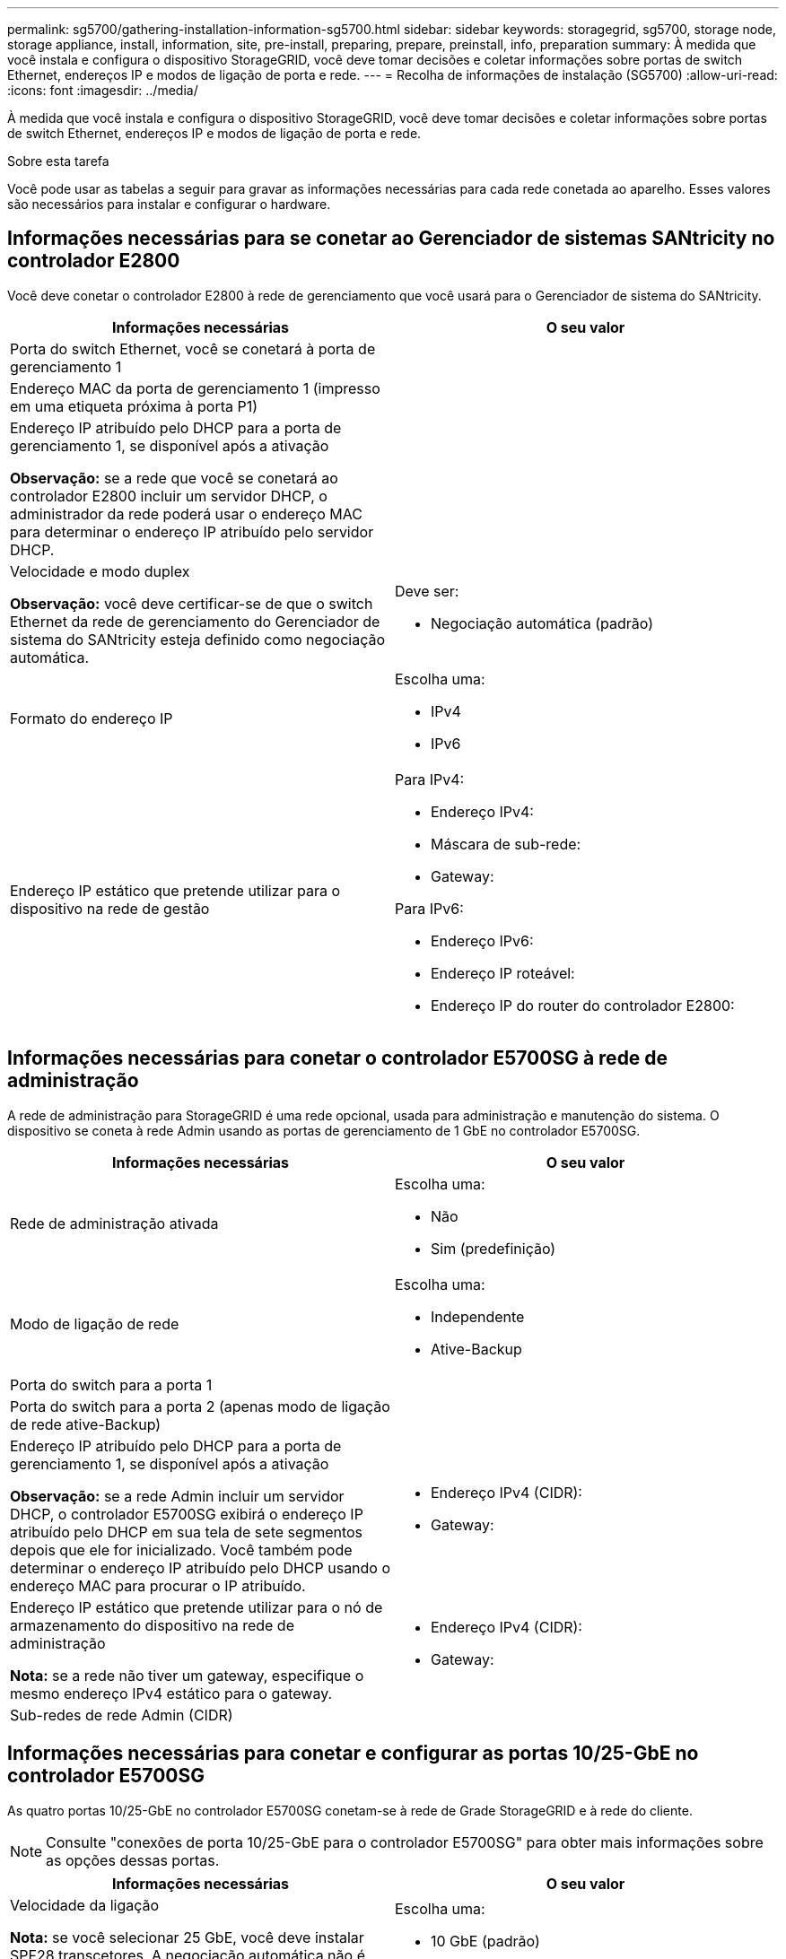 ---
permalink: sg5700/gathering-installation-information-sg5700.html 
sidebar: sidebar 
keywords: storagegrid, sg5700, storage node, storage appliance, install, information, site, pre-install, preparing, prepare, preinstall, info, preparation 
summary: À medida que você instala e configura o dispositivo StorageGRID, você deve tomar decisões e coletar informações sobre portas de switch Ethernet, endereços IP e modos de ligação de porta e rede. 
---
= Recolha de informações de instalação (SG5700)
:allow-uri-read: 
:icons: font
:imagesdir: ../media/


[role="lead"]
À medida que você instala e configura o dispositivo StorageGRID, você deve tomar decisões e coletar informações sobre portas de switch Ethernet, endereços IP e modos de ligação de porta e rede.

.Sobre esta tarefa
Você pode usar as tabelas a seguir para gravar as informações necessárias para cada rede conetada ao aparelho. Esses valores são necessários para instalar e configurar o hardware.



== Informações necessárias para se conetar ao Gerenciador de sistemas SANtricity no controlador E2800

Você deve conetar o controlador E2800 à rede de gerenciamento que você usará para o Gerenciador de sistema do SANtricity.

|===
| Informações necessárias | O seu valor 


 a| 
Porta do switch Ethernet, você se conetará à porta de gerenciamento 1
 a| 



 a| 
Endereço MAC da porta de gerenciamento 1 (impresso em uma etiqueta próxima à porta P1)
 a| 



 a| 
Endereço IP atribuído pelo DHCP para a porta de gerenciamento 1, se disponível após a ativação

*Observação:* se a rede que você se conetará ao controlador E2800 incluir um servidor DHCP, o administrador da rede poderá usar o endereço MAC para determinar o endereço IP atribuído pelo servidor DHCP.
 a| 



 a| 
Velocidade e modo duplex

*Observação:* você deve certificar-se de que o switch Ethernet da rede de gerenciamento do Gerenciador de sistema do SANtricity esteja definido como negociação automática.
 a| 
Deve ser:

* Negociação automática (padrão)




 a| 
Formato do endereço IP
 a| 
Escolha uma:

* IPv4
* IPv6




 a| 
Endereço IP estático que pretende utilizar para o dispositivo na rede de gestão
 a| 
Para IPv4:

* Endereço IPv4:
* Máscara de sub-rede:
* Gateway:


Para IPv6:

* Endereço IPv6:
* Endereço IP roteável:
* Endereço IP do router do controlador E2800:


|===


== Informações necessárias para conetar o controlador E5700SG à rede de administração

A rede de administração para StorageGRID é uma rede opcional, usada para administração e manutenção do sistema. O dispositivo se coneta à rede Admin usando as portas de gerenciamento de 1 GbE no controlador E5700SG.

|===
| Informações necessárias | O seu valor 


 a| 
Rede de administração ativada
 a| 
Escolha uma:

* Não
* Sim (predefinição)




 a| 
Modo de ligação de rede
 a| 
Escolha uma:

* Independente
* Ative-Backup




 a| 
Porta do switch para a porta 1
 a| 



 a| 
Porta do switch para a porta 2 (apenas modo de ligação de rede ative-Backup)
 a| 



 a| 
Endereço IP atribuído pelo DHCP para a porta de gerenciamento 1, se disponível após a ativação

*Observação:* se a rede Admin incluir um servidor DHCP, o controlador E5700SG exibirá o endereço IP atribuído pelo DHCP em sua tela de sete segmentos depois que ele for inicializado. Você também pode determinar o endereço IP atribuído pelo DHCP usando o endereço MAC para procurar o IP atribuído.
 a| 
* Endereço IPv4 (CIDR):
* Gateway:




 a| 
Endereço IP estático que pretende utilizar para o nó de armazenamento do dispositivo na rede de administração

*Nota:* se a rede não tiver um gateway, especifique o mesmo endereço IPv4 estático para o gateway.
 a| 
* Endereço IPv4 (CIDR):
* Gateway:




 a| 
Sub-redes de rede Admin (CIDR)
 a| 

|===


== Informações necessárias para conetar e configurar as portas 10/25-GbE no controlador E5700SG

As quatro portas 10/25-GbE no controlador E5700SG conetam-se à rede de Grade StorageGRID e à rede do cliente.


NOTE: Consulte "conexões de porta 10/25-GbE para o controlador E5700SG" para obter mais informações sobre as opções dessas portas.

|===
| Informações necessárias | O seu valor 


 a| 
Velocidade da ligação

*Nota:* se você selecionar 25 GbE, você deve instalar SPF28 transcetores. A negociação automática não é suportada, portanto você também deve configurar as portas e os switches conetados para 25GbE.
 a| 
Escolha uma:

* 10 GbE (padrão)
* 25 GbE




 a| 
Modo de ligação da porta
 a| 
Escolha uma:

* Fixo (padrão)
* Agregado




 a| 
Porta do switch para a porta 1 (rede do cliente)
 a| 



 a| 
Porta do switch para a porta 2 (rede de grade)
 a| 



 a| 
Porta do switch para a porta 3 (rede do cliente)
 a| 



 a| 
Porta do switch para a porta 4 (rede de grade)
 a| 

|===


== Informações necessárias para conetar o controlador E5700SG à rede de Grade

A rede de Grade para StorageGRID é uma rede necessária, usada para todo o tráfego interno de StorageGRID. O dispositivo se coneta à rede de Grade usando as portas 10/25-GbE no controlador E5700SG.


NOTE: Consulte "conexões de porta 10/25-GbE para o controlador E5700SG" para obter mais informações sobre as opções dessas portas.

|===
| Informações necessárias | O seu valor 


 a| 
Modo de ligação de rede
 a| 
Escolha uma:

* Ative-Backup (padrão)
* Bola de Futsal (802,3ad)




 a| 
Marcação de VLAN ativada
 a| 
Escolha uma:

* Não (predefinição)
* Sim




 a| 
Tag VLAN (se a marcação VLAN estiver ativada)
 a| 
Introduza um valor entre 0 e 4095:



 a| 
Endereço IP atribuído pelo DHCP para a rede de Grade, se disponível após a ativação

*Observação:* se a rede de Grade incluir um servidor DHCP, o controlador E5700SG exibirá o endereço IP atribuído pelo DHCP para a rede de Grade em sua tela de sete segmentos após a inicialização.
 a| 
* Endereço IPv4 (CIDR):
* Gateway:




 a| 
Endereço IP estático que pretende utilizar para o nó de armazenamento do dispositivo na rede de grelha

*Nota:* se a rede não tiver um gateway, especifique o mesmo endereço IPv4 estático para o gateway.
 a| 
* Endereço IPv4 (CIDR):
* Gateway:




 a| 
Sub-redes de rede de rede (CIDR)

*Nota:* se a rede do cliente não estiver ativada, a rota padrão no controlador usará o gateway especificado aqui.
 a| 

|===


== Informações necessárias para conetar o controlador E5700SG à rede do cliente

A rede de cliente para StorageGRID é uma rede opcional, normalmente usada para fornecer acesso de protocolo de cliente à grade. O dispositivo se coneta à rede do cliente usando as portas 10/25-GbE no controlador E5700SG.


NOTE: Consulte "conexões de porta 10/25-GbE para o controlador E5700SG" para obter mais informações sobre as opções dessas portas.

|===
| Informações necessárias | O seu valor 


 a| 
Rede cliente ativada
 a| 
Escolha uma:

* Não (predefinição)
* Sim




 a| 
Modo de ligação de rede
 a| 
Escolha uma:

* Ative-Backup (padrão)
* Bola de Futsal (802,3ad)




 a| 
Marcação de VLAN ativada
 a| 
Escolha uma:

* Não (predefinição)
* Sim




 a| 
Etiqueta VLAN

(Se a marcação VLAN estiver ativada)
 a| 
Introduza um valor entre 0 e 4095:



 a| 
Endereço IP atribuído pelo DHCP para a rede do cliente, se disponível após a ligação
 a| 
* Endereço IPv4 (CIDR):
* Gateway:




 a| 
Endereço IP estático que pretende utilizar para o nó de armazenamento do dispositivo na rede do cliente

*Nota:* se a rede do cliente estiver ativada, a rota padrão no controlador usará o gateway especificado aqui.
 a| 
* Endereço IPv4 (CIDR):
* Gateway:


|===
.Informações relacionadas
link:reviewing-appliance-network-connections-sg5700.html["Rever as ligações de rede do dispositivo"]

link:port-bond-modes-for-e5700sg-controller-ports.html["Modos de ligação de porta para E5700SG portas de controlador"]

link:configuring-hardware-sg5712-60.html["Configurar o hardware"]
